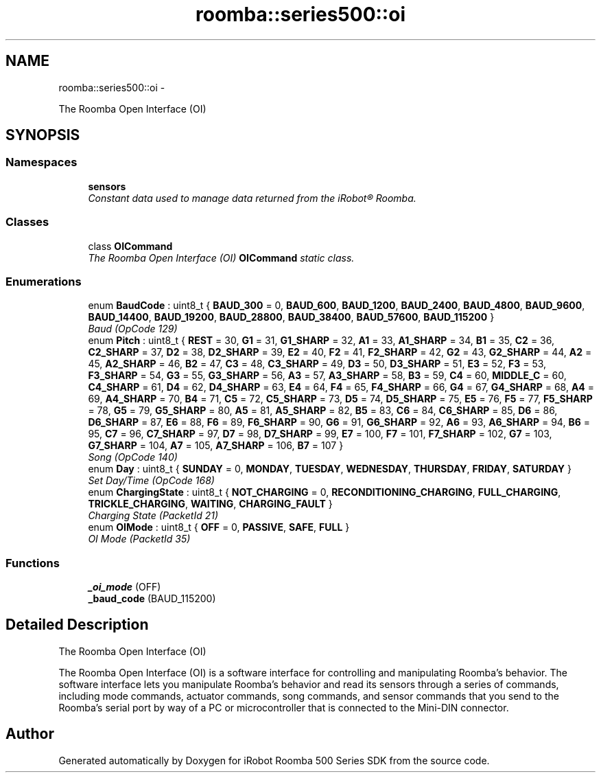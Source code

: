 .TH "roomba::series500::oi" 3 "Thu Nov 13 2014" "Version 1.0.0-alpha" "iRobot Roomba 500 Series SDK" \" -*- nroff -*-
.ad l
.nh
.SH NAME
roomba::series500::oi \- 
.PP
The Roomba Open Interface (OI)  

.SH SYNOPSIS
.br
.PP
.SS "Namespaces"

.in +1c
.ti -1c
.RI " \fBsensors\fP"
.br
.RI "\fIConstant data used to manage data returned from the iRobot® Roomba\&. \fP"
.in -1c
.SS "Classes"

.in +1c
.ti -1c
.RI "class \fBOICommand\fP"
.br
.RI "\fIThe Roomba Open Interface (OI) \fBOICommand\fP static class\&. \fP"
.in -1c
.SS "Enumerations"

.in +1c
.ti -1c
.RI "enum \fBBaudCode\fP : uint8_t { \fBBAUD_300\fP = 0, \fBBAUD_600\fP, \fBBAUD_1200\fP, \fBBAUD_2400\fP, \fBBAUD_4800\fP, \fBBAUD_9600\fP, \fBBAUD_14400\fP, \fBBAUD_19200\fP, \fBBAUD_28800\fP, \fBBAUD_38400\fP, \fBBAUD_57600\fP, \fBBAUD_115200\fP }"
.br
.RI "\fIBaud (OpCode 129) \fP"
.ti -1c
.RI "enum \fBPitch\fP : uint8_t { \fBREST\fP = 30, \fBG1\fP = 31, \fBG1_SHARP\fP = 32, \fBA1\fP = 33, \fBA1_SHARP\fP = 34, \fBB1\fP = 35, \fBC2\fP = 36, \fBC2_SHARP\fP = 37, \fBD2\fP = 38, \fBD2_SHARP\fP = 39, \fBE2\fP = 40, \fBF2\fP = 41, \fBF2_SHARP\fP = 42, \fBG2\fP = 43, \fBG2_SHARP\fP = 44, \fBA2\fP = 45, \fBA2_SHARP\fP = 46, \fBB2\fP = 47, \fBC3\fP = 48, \fBC3_SHARP\fP = 49, \fBD3\fP = 50, \fBD3_SHARP\fP = 51, \fBE3\fP = 52, \fBF3\fP = 53, \fBF3_SHARP\fP = 54, \fBG3\fP = 55, \fBG3_SHARP\fP = 56, \fBA3\fP = 57, \fBA3_SHARP\fP = 58, \fBB3\fP = 59, \fBC4\fP = 60, \fBMIDDLE_C\fP = 60, \fBC4_SHARP\fP = 61, \fBD4\fP = 62, \fBD4_SHARP\fP = 63, \fBE4\fP = 64, \fBF4\fP = 65, \fBF4_SHARP\fP = 66, \fBG4\fP = 67, \fBG4_SHARP\fP = 68, \fBA4\fP = 69, \fBA4_SHARP\fP = 70, \fBB4\fP = 71, \fBC5\fP = 72, \fBC5_SHARP\fP = 73, \fBD5\fP = 74, \fBD5_SHARP\fP = 75, \fBE5\fP = 76, \fBF5\fP = 77, \fBF5_SHARP\fP = 78, \fBG5\fP = 79, \fBG5_SHARP\fP = 80, \fBA5\fP = 81, \fBA5_SHARP\fP = 82, \fBB5\fP = 83, \fBC6\fP = 84, \fBC6_SHARP\fP = 85, \fBD6\fP = 86, \fBD6_SHARP\fP = 87, \fBE6\fP = 88, \fBF6\fP = 89, \fBF6_SHARP\fP = 90, \fBG6\fP = 91, \fBG6_SHARP\fP = 92, \fBA6\fP = 93, \fBA6_SHARP\fP = 94, \fBB6\fP = 95, \fBC7\fP = 96, \fBC7_SHARP\fP = 97, \fBD7\fP = 98, \fBD7_SHARP\fP = 99, \fBE7\fP = 100, \fBF7\fP = 101, \fBF7_SHARP\fP = 102, \fBG7\fP = 103, \fBG7_SHARP\fP = 104, \fBA7\fP = 105, \fBA7_SHARP\fP = 106, \fBB7\fP = 107 }"
.br
.RI "\fISong (OpCode 140) \fP"
.ti -1c
.RI "enum \fBDay\fP : uint8_t { \fBSUNDAY\fP = 0, \fBMONDAY\fP, \fBTUESDAY\fP, \fBWEDNESDAY\fP, \fBTHURSDAY\fP, \fBFRIDAY\fP, \fBSATURDAY\fP }"
.br
.RI "\fISet Day/Time (OpCode 168) \fP"
.ti -1c
.RI "enum \fBChargingState\fP : uint8_t { \fBNOT_CHARGING\fP = 0, \fBRECONDITIONING_CHARGING\fP, \fBFULL_CHARGING\fP, \fBTRICKLE_CHARGING\fP, \fBWAITING\fP, \fBCHARGING_FAULT\fP }"
.br
.RI "\fICharging State (PacketId 21) \fP"
.ti -1c
.RI "enum \fBOIMode\fP : uint8_t { \fBOFF\fP = 0, \fBPASSIVE\fP, \fBSAFE\fP, \fBFULL\fP }"
.br
.RI "\fIOI Mode (PacketId 35) \fP"
.in -1c
.SS "Functions"

.in +1c
.ti -1c
.RI "\fB_oi_mode\fP (OFF)"
.br
.ti -1c
.RI "\fB_baud_code\fP (BAUD_115200)"
.br
.in -1c
.SH "Detailed Description"
.PP 
The Roomba Open Interface (OI) 

The Roomba Open Interface (OI) is a software interface for controlling and manipulating Roomba’s behavior\&. The software interface lets you manipulate Roomba’s behavior and read its sensors through a series of commands, including mode commands, actuator commands, song commands, and sensor commands that you send to the Roomba’s serial port by way of a PC or microcontroller that is connected to the Mini-DIN connector\&. 
.SH "Author"
.PP 
Generated automatically by Doxygen for iRobot Roomba 500 Series SDK from the source code\&.
